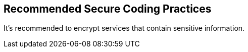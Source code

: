 == Recommended Secure Coding Practices

It's recommended to encrypt services that contain sensitive information.
